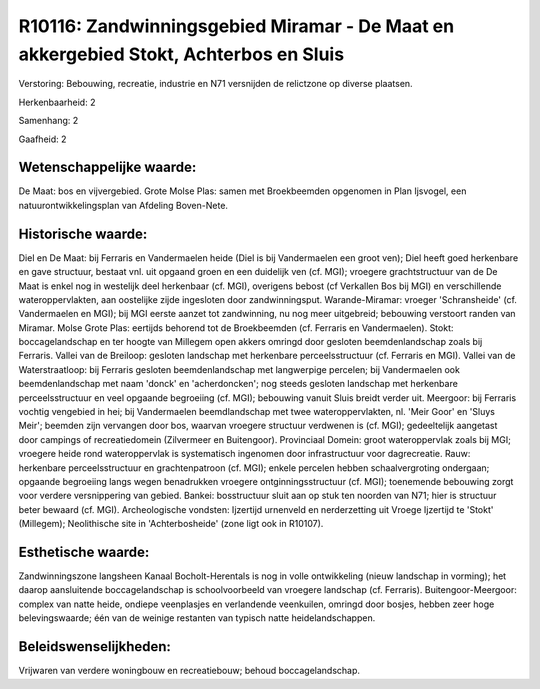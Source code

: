 R10116: Zandwinningsgebied Miramar - De Maat en akkergebied Stokt, Achterbos en Sluis
=====================================================================================

Verstoring:
Bebouwing, recreatie, industrie en N71 versnijden de relictzone op
diverse plaatsen.

Herkenbaarheid: 2

Samenhang: 2

Gaafheid: 2


Wetenschappelijke waarde:
~~~~~~~~~~~~~~~~~~~~~~~~~

De Maat: bos en vijvergebied. Grote Molse Plas: samen met
Broekbeemden opgenomen in Plan Ijsvogel, een natuurontwikkelingsplan van
Afdeling Boven-Nete.


Historische waarde:
~~~~~~~~~~~~~~~~~~~

Diel en De Maat: bij Ferraris en Vandermaelen heide (Diel is bij
Vandermaelen een groot ven); Diel heeft goed herkenbare en gave
structuur, bestaat vnl. uit opgaand groen en een duidelijk ven (cf.
MGI); vroegere grachtstructuur van de De Maat is enkel nog in westelijk
deel herkenbaar (cf. MGI), overigens bebost (cf Verkallen Bos bij MGI)
en verschillende wateroppervlakten, aan oostelijke zijde ingesloten door
zandwinningsput. Warande-Miramar: vroeger 'Schransheide' (cf.
Vandermaelen en MGI); bij MGI eerste aanzet tot zandwinning, nu nog meer
uitgebreid; bebouwing verstoort randen van Miramar. Molse Grote Plas:
eertijds behorend tot de Broekbeemden (cf. Ferraris en Vandermaelen).
Stokt: boccagelandschap en ter hoogte van Millegem open akkers omringd
door gesloten beemdenlandschap zoals bij Ferraris. Vallei van de
Breiloop: gesloten landschap met herkenbare perceelsstructuur (cf.
Ferraris en MGI). Vallei van de Waterstraatloop: bij Ferraris gesloten
beemdenlandschap met langwerpige percelen; bij Vandermaelen ook
beemdenlandschap met naam 'donck' en 'acherdoncken'; nog steeds gesloten
landschap met herkenbare perceelsstructuur en veel opgaande begroeiing
(cf. MGI); bebouwing vanuit Sluis breidt verder uit. Meergoor: bij
Ferraris vochtig vengebied in hei; bij Vandermaelen beemdlandschap met
twee wateroppervlakten, nl. 'Meir Goor' en 'Sluys Meir'; beemden zijn
vervangen door bos, waarvan vroegere structuur verdwenen is (cf. MGI);
gedeeltelijk aangetast door campings of recreatiedomein (Zilvermeer en
Buitengoor). Provinciaal Domein: groot wateroppervlak zoals bij MGI;
vroegere heide rond wateroppervlak is systematisch ingenomen door
infrastructuur voor dagrecreatie. Rauw: herkenbare perceelsstructuur en
grachtenpatroon (cf. MGI); enkele percelen hebben schaalvergroting
ondergaan; opgaande begroeiing langs wegen benadrukken vroegere
ontginningsstructuur (cf. MGI); toenemende bebouwing zorgt voor verdere
versnippering van gebied. Bankei: bosstructuur sluit aan op stuk ten
noorden van N71; hier is structuur beter bewaard (cf. MGI).
Archeologische vondsten: Ijzertijd urnenveld en nerderzetting uit Vroege
Ijzertijd te 'Stokt' (Millegem); Neolithische site in 'Achterbosheide'
(zone ligt ook in R10107).


Esthetische waarde:
~~~~~~~~~~~~~~~~~~~

Zandwinningszone langsheen Kanaal Bocholt-Herentals is nog in volle
ontwikkeling (nieuw landschap in vorming); het daarop aansluitende
boccagelandschap is schoolvoorbeeld van vroegere landschap (cf.
Ferraris). Buitengoor-Meergoor: complex van natte heide, ondiepe
veenplasjes en verlandende veenkuilen, omringd door bosjes, hebben zeer
hoge belevingswaarde; één van de weinige restanten van typisch natte
heidelandschappen.




Beleidswenselijkheden:
~~~~~~~~~~~~~~~~~~~~~

Vrijwaren van verdere woningbouw en recreatiebouw; behoud
boccagelandschap.
